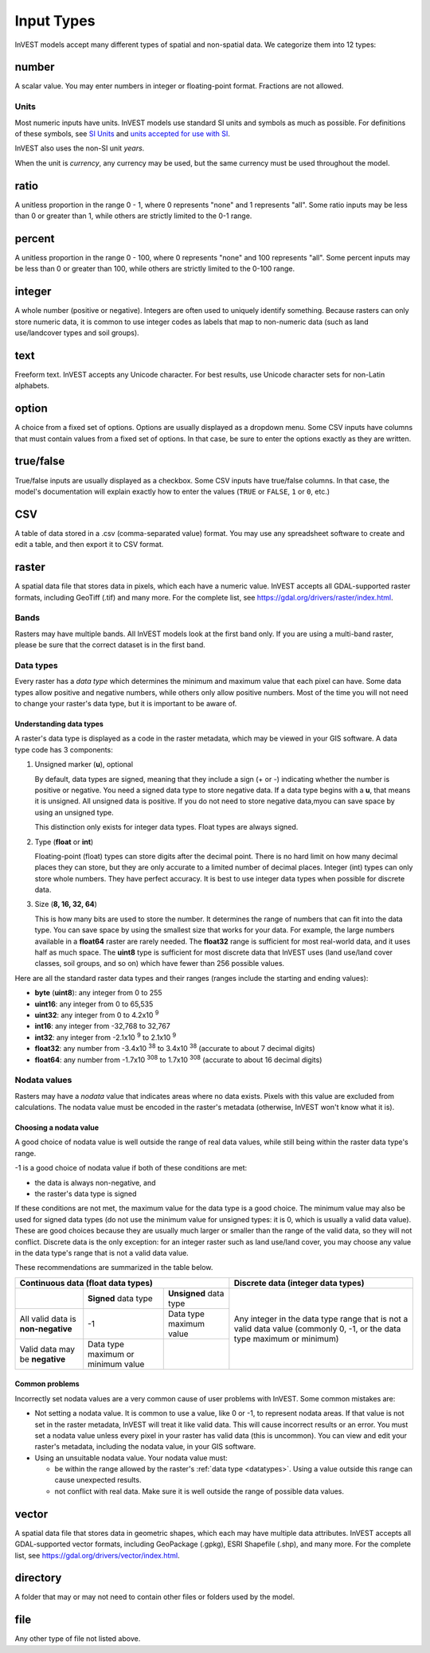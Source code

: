 ***********
Input Types
***********

InVEST models accept many different types of spatial and non-spatial data. We categorize them into 12 types:

.. _number:

number
------
A scalar value. You may enter numbers in integer or floating-point format. Fractions are not allowed.

Units
~~~~~
Most numeric inputs have units. InVEST models use standard SI units and symbols as much as possible. For definitions of these symbols, see `SI Units <https://en.wikipedia.org/wiki/International_System_of_Units#Units_and_prefixes>`_ and `units accepted for use with SI <https://en.wikipedia.org/wiki/Non-SI_units_mentioned_in_the_SI#Units_officially_accepted_for_use_with_the_SI>`_.

InVEST also uses the non-SI unit *years*.

When the unit is *currency*, any currency may be used, but the same currency must be used throughout the model.


.. _ratio:

ratio
-----
A unitless proportion in the range 0 - 1, where 0 represents "none" and 1 represents "all".
Some ratio inputs may be less than 0 or greater than 1, while others are strictly limited to the 0-1 range.

.. _percent:

percent
-------
A unitless proportion in the range 0 - 100, where 0 represents "none" and 100 represents "all".
Some percent inputs may be less than 0 or greater than 100, while others are strictly limited to the 0-100 range.

.. _integer:

integer
-------
A whole number (positive or negative). Integers are often used to uniquely identify something.
Because rasters can only store numeric data, it is common to use integer codes as labels that map to non-numeric data
(such as land use/landcover types and soil groups).

.. _text:

text
----
Freeform text. InVEST accepts any Unicode character. For best results, use Unicode character sets for non-Latin alphabets.

.. _option:

option
------
A choice from a fixed set of options. Options are usually displayed as a dropdown menu. Some CSV inputs have columns that must contain values from a fixed set of options. In that case, be sure to enter the options exactly as they are written.


.. _truefalse:

true/false
----------
True/false inputs are usually displayed as a checkbox. Some CSV inputs have true/false columns. In that case, the model's documentation will explain exactly how to enter the values (``TRUE`` or ``FALSE``, ``1`` or ``0``, etc.)


.. _csv:

CSV
---
A table of data stored in a .csv (comma-separated value) format. You may use any spreadsheet software to create and edit a table, and then export it to CSV format.


.. _raster:

raster
------
A spatial data file that stores data in pixels, which each have a numeric value.
InVEST accepts all GDAL-supported raster formats, including GeoTiff (.tif) and many more.
For the complete list, see https://gdal.org/drivers/raster/index.html.

Bands
~~~~~
Rasters may have multiple bands. All InVEST models look at the first band only. If you are using a multi-band raster,
please be sure that the correct dataset is in the first band.


.. _datatypes:

Data types
~~~~~~~~~~
Every raster has a *data type* which determines the minimum and maximum value that each pixel can have. Some data types allow positive and negative numbers, while others only allow positive numbers. Most of the time you will not need to change your raster's data type, but it is important to be aware of.

Understanding data types
^^^^^^^^^^^^^^^^^^^^^^^^
A raster's data type is displayed as a code in the raster metadata, which may be viewed in your GIS software. A data type code has 3 components:

1. Unsigned marker (**u**), optional

   By default, data types are signed, meaning that they include a sign (+ or -) indicating whether the number is positive or negative.
   You need a signed data type to store negative data.
   If a data type begins with a **u**, that means it is unsigned. All unsigned data is positive. If you do not need to store negative data,myou can save space by using an unsigned type.

   This distinction only exists for integer data types. Float types are always signed.

2. Type (**float** or **int**)

   Floating-point (float) types can store digits after the decimal point. There is no hard limit on how many decimal places they can store, but they are only accurate to a limited number of decimal places.
   Integer (int) types can only store whole numbers. They have perfect accuracy.
   It is best to use integer data types when possible for discrete data.

3. Size (**8, 16, 32, 64**)

   This is how many bits are used to store the number. It determines the range of numbers that can fit into the data type.
   You can save space by using the smallest size that works for your data. For example, the large numbers available in a **float64** raster are rarely needed. The **float32** range is sufficient for most real-world data, and it uses half as much space.
   The **uint8** type is sufficient for most discrete data that InVEST uses (land use/land cover classes, soil groups, and so on) which have fewer than 256 possible values.

Here are all the standard raster data types and their ranges (ranges include the starting and ending values):

- **byte** (**uint8**): any integer from 0 to 255
- **uint16**: any integer from 0 to 65,535
- **uint32**: any integer from 0 to 4.2x10 :sup:`9`
- **int16**: any integer from -32,768 to 32,767
- **int32**: any integer from -2.1x10 :sup:`9` to 2.1x10 :sup:`9`
- **float32**: any number from -3.4x10 :sup:`38` to 3.4x10 :sup:`38` (accurate to about 7 decimal digits)
- **float64**: any number from -1.7x10 :sup:`308` to 1.7x10 :sup:`308` (accurate to about 16 decimal digits)


Nodata values
~~~~~~~~~~~~~
Rasters may have a *nodata* value that indicates areas where no data exists. Pixels with this value are excluded from calculations.
The nodata value must be encoded in the raster's metadata (otherwise, InVEST won't know what it is).

Choosing a nodata value
^^^^^^^^^^^^^^^^^^^^^^^
A good choice of nodata value is well outside the range of real data values, while still being within the raster data type's range.

-1 is a good choice of nodata value if both of these conditions are met:

- the data is always non-negative, and
- the raster's data type is signed

If these conditions are not met, the maximum value for the data type is a good choice. The minimum value may also be used for
signed data types (do not use the minimum value for unsigned types: it is 0, which is usually a valid data value). These are good choices because they are usually much larger or smaller than the range of the valid data, so they will not conflict.
Discrete data is the only exception: for an integer raster such as land use/land cover, you may choose any value in the data type's range that is not a valid data value.

These recommendations are summarized in the table below.

+------------------------------------+----------------------------+-------------------------+-----------------------------------------+
| **Continuous data (float data types)**                                                    | **Discrete data (integer data types)**  |
+====================================+============================+=========================+=========================================+
|                                    | **Signed** data type       | **Unsigned** data type  | Any integer in the data type range      |
+------------------------------------+----------------------------+-------------------------+ that is not a valid data value          |
| All valid data is **non-negative** | -1                         | Data type maximum value | (commonly 0, -1, or the data type       |
+------------------------------------+----------------------------+-------------------------+ maximum or minimum)                     |
| Valid data may be **negative**     | Data type maximum or       |                         |                                         |
|                                    | minimum value              |                         |                                         |
+------------------------------------+----------------------------+-------------------------+-----------------------------------------+


Common problems
^^^^^^^^^^^^^^^
Incorrectly set nodata values are a very common cause of user problems with InVEST. Some common mistakes are:

- Not setting a nodata value. It is common to use a value, like 0 or -1, to represent nodata areas.
  If that value is not set in the raster metadata, InVEST will treat it like valid data.
  This will cause incorrect results or an error. You must set a nodata value unless every pixel in your raster has valid data (this is uncommon). You can view and edit your raster's metadata, including the nodata value, in your GIS software.

- Using an unsuitable nodata value. Your nodata value must:

  - be within the range allowed by the raster's :ref:`data type <datatypes>`. Using a value outside this range can cause unexpected results.
  - not conflict with real data. Make sure it is well outside the range of possible data values.


.. _vector:

vector
------
A spatial data file that stores data in geometric shapes, which each may have multiple data attributes.
InVEST accepts all GDAL-supported vector formats, including GeoPackage (.gpkg), ESRI Shapefile (.shp), and many more.
For the complete list, see https://gdal.org/drivers/vector/index.html.

.. _directory:

directory
---------
A folder that may or may not need to contain other files or folders used by the model.

.. _file:

file
----
Any other type of file not listed above.


